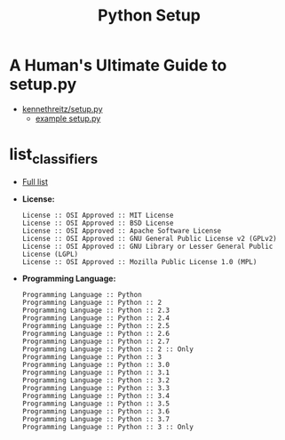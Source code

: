 #+TITLE:      Python Setup

* 目录                                                    :TOC_4_gh:noexport:
- [[#a-humans-ultimate-guide-to-setuppy][A Human's Ultimate Guide to setup.py]]
- [[#list_classifiers][list_classifiers]]

* A Human's Ultimate Guide to setup.py
  + [[https://github.com/kennethreitz/setup.py][kennethreitz/setup.py]]
    + [[https://github.com/kennethreitz/setup.py/blob/master/setup.py][example setup.py]]

* list_classifiers
  + [[https://pypi.python.org/pypi?%3Aaction=list_classifiers][Full list]]
    
  + *License:*
    #+BEGIN_EXAMPLE
      License :: OSI Approved :: MIT License
      License :: OSI Approved :: BSD License
      License :: OSI Approved :: Apache Software License
      License :: OSI Approved :: GNU General Public License v2 (GPLv2)
      License :: OSI Approved :: GNU Library or Lesser General Public License (LGPL)
      License :: OSI Approved :: Mozilla Public License 1.0 (MPL)
    #+END_EXAMPLE

  + *Programming Language:*
    #+BEGIN_EXAMPLE
      Programming Language :: Python
      Programming Language :: Python :: 2
      Programming Language :: Python :: 2.3
      Programming Language :: Python :: 2.4
      Programming Language :: Python :: 2.5
      Programming Language :: Python :: 2.6
      Programming Language :: Python :: 2.7
      Programming Language :: Python :: 2 :: Only
      Programming Language :: Python :: 3
      Programming Language :: Python :: 3.0
      Programming Language :: Python :: 3.1
      Programming Language :: Python :: 3.2
      Programming Language :: Python :: 3.3
      Programming Language :: Python :: 3.4
      Programming Language :: Python :: 3.5
      Programming Language :: Python :: 3.6
      Programming Language :: Python :: 3.7
      Programming Language :: Python :: 3 :: Only
    #+END_EXAMPLE

